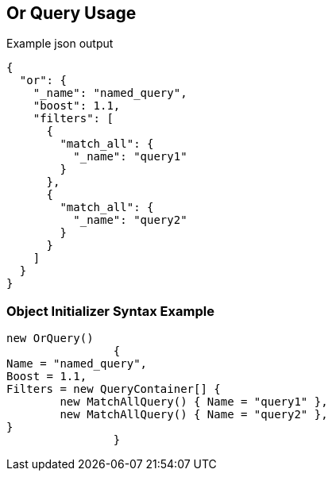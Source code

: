 :ref_current: https://www.elastic.co/guide/en/elasticsearch/reference/current

:github: https://github.com/elastic/elasticsearch-net

:imagesdir: ../../../images/

[[or-query-usage]]
== Or Query Usage

[source,javascript]
.Example json output
----
{
  "or": {
    "_name": "named_query",
    "boost": 1.1,
    "filters": [
      {
        "match_all": {
          "_name": "query1"
        }
      },
      {
        "match_all": {
          "_name": "query2"
        }
      }
    ]
  }
}
----

=== Object Initializer Syntax Example

[source,csharp]
----
new OrQuery()
		{
Name = "named_query",
Boost = 1.1,
Filters = new QueryContainer[] {
	new MatchAllQuery() { Name = "query1" },
	new MatchAllQuery() { Name = "query2" },
}
		}
----

